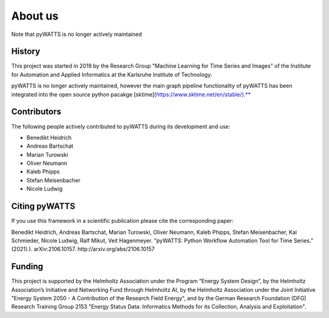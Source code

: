 About us
========

Note that pyWATTS is no longer actively maintained


History
-------
This project was started in 2019 by the Research Group "Machine Learning for Time Series and Images" of the Institute for
Automation and Applied Informatics at the Karlsruhe Institute of Technology.

pyWATTS is no longer actively maintained, however the main graph pipeline functionality of pyWATTS has been
integrated into the open source python pacakge [sktime](https://www.sktime.net/en/stable/).**

Contributors
--------------
The following people actively contributed to pyWATTS during its development and use:

* Benedikt Heidrich
* Andreas Bartschat
* Marian Turowski
* Oliver Neumann
* Kaleb Phipps
* Stefan Meisenbacher
* Nicole Ludwig


Citing pyWATTS
--------------
If you use this framework in a scientific publication please cite the corresponding paper:

Benedikt Heidrich, Andreas Bartschat, Marian Turowski, Oliver Neumann, Kaleb Phipps, Stefan Meisenbacher, Kai Schmieder, Nicole Ludwig, Ralf Mikut, Veit Hagenmeyer. “pyWATTS: Python Workflow Automation Tool for Time Series.” (2021).). arXiv:2106.10157. http://arxiv.org/abs/2106.10157

Funding
-------
This project is supported by the Helmholtz Association under the Program “Energy System Design”, by the Helmholtz Association’s Initiative and Networking Fund through Helmholtz AI, by the Helmholtz Association under the Joint Initiative "Energy System 2050 - A Contribution of the Research Field Energy", and by the German Research Foundation (DFG) Research Training Group 2153 "Energy Status Data: Informatics Methods for its Collection, Analysis and Exploitation".
